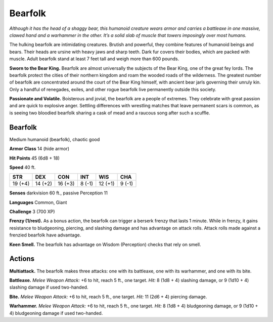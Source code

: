 
.. _tob:bearfolk:

Bearfolk
--------

*Although it has the head of a shaggy bear, this humanoid creature
wears armor and carries a battleaxe in one massive, clawed hand
and a warhammer in the other. It’s a solid slab of muscle that
towers imposingly over most humans.*

The hulking bearfolk are intimidating creatures. Brutish and
powerful, they combine features of humanoid beings and
bears. Their heads are ursine with heavy jaws and sharp
teeth. Dark fur covers their bodies, which are packed
with muscle. Adult bearfolk stand at least 7 feet tall
and weigh more than 600 pounds.

**Sworn to the Bear King.** Bearfolk are almost
universally the subjects of the Bear King, one of the
great fey lords. The bearfolk protect the cities of
their northern kingdom and roam the wooded
roads of the wilderness. The greatest number of
bearfolk are concentrated around the court
of the Bear King himself, with ancient bear
jarls governing their unruly kin. Only a
handful of renegades, exiles, and other
rogue bearfolk live permanently outside
this society.

**Passionate and Volatile.**
Boisterous and jovial, the bearfolk
are a people of extremes. They
celebrate with great passion and are
quick to explosive anger. Settling
differences with wrestling matches
that leave permanent scars is
common, as is seeing two bloodied
bearfolk sharing a cask of mead and
a raucous song after such a scuffle.

Bearfolk
~~~~~~~~

Medium humanoid (bearfolk), chaotic good

**Armor Class** 14 (hide armor)

**Hit Points** 45 (6d8 + 18)

**Speed** 40 ft.

+-----------+-----------+-----------+-----------+-----------+-----------+
| STR       | DEX       | CON       | INT       | WIS       | CHA       |
+===========+===========+===========+===========+===========+===========+
| 19 (+4)   | 14 (+2)   | 16 (+3)   | 8 (-1)    | 12 (+1)   | 9 (-1)    |
+-----------+-----------+-----------+-----------+-----------+-----------+

**Senses** darkvision 60 ft., passive Perception 11

**Languages** Common, Giant

**Challenge** 3 (700 XP)

**Frenzy (1/rest).** As a bonus action, the bearfolk can trigger
a berserk frenzy that lasts 1 minute. While in frenzy, it gains
resistance to bludgeoning, piercing, and slashing damage
and has advantage on attack rolls. Attack rolls made against a
frenzied bearfolk have advantage.

**Keen Smell.** The bearfolk has advantage on Wisdom
(Perception) checks that rely on smell.

Actions
~~~~~~~

**Multiattack.** The bearfolk makes three attacks: one with its
battleaxe, one with its warhammer, and one with its bite.

**Battleaxe.** *Melee Weapon Attack:* +6 to hit, reach 5 ft., one
target. *Hit:* 8 (1d8 + 4) slashing damage, or 9 (1d10 + 4)
slashing damage if used two-handed.

**Bite.** *Melee Weapon Attack:* +6 to hit, reach 5 ft., one target. *Hit:*
11 (2d6 + 4) piercing damage.

**Warhammer.** *Melee Weapon Attack:* +6 to hit, reach 5 ft., one
target. *Hit:* 8 (1d8 + 4) bludgeoning damage, or 9 (1d10 + 4)
bludgeoning damage if used two-handed.
